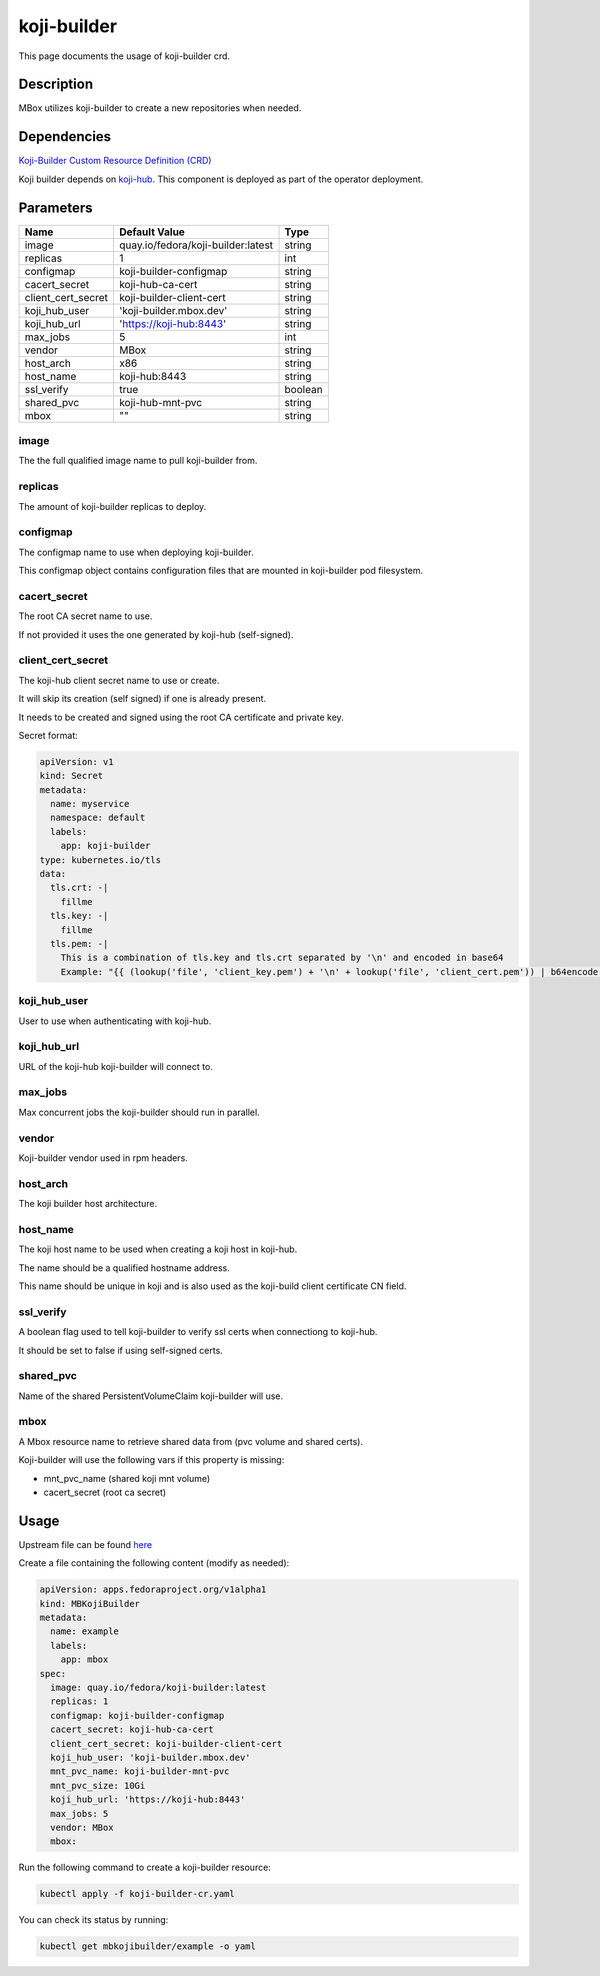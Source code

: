 ============
koji-builder
============

This page documents the usage of koji-builder crd.

Description
===========

MBox utilizes koji-builder to create a new repositories when needed.

Dependencies
============

`Koji-Builder Custom Resource Definition (CRD) <https://raw.githubusercontent.com/fedora-infra/mbbox/master/mbox-operator/deploy/crds/apps.fedoraproject.org_mbkojibuilders_crd.yaml>`_

Koji builder depends on `koji-hub <koji-hub.html#koji-hub>`_. This component is deployed as part of the operator deployment.

Parameters
==========

+----------------------+------------------------------------+---------+
| Name                 | Default Value                      | Type    |
+======================+====================================+=========+
| image                | quay.io/fedora/koji-builder:latest | string  |
+----------------------+------------------------------------+---------+
| replicas             | 1                                  | int     |
+----------------------+------------------------------------+---------+
| configmap            | koji-builder-configmap             | string  |
+----------------------+------------------------------------+---------+
| cacert_secret        | koji-hub-ca-cert                   | string  |
+----------------------+------------------------------------+---------+
| client_cert_secret   | koji-builder-client-cert           | string  |
+----------------------+------------------------------------+---------+
| koji_hub_user        | 'koji-builder.mbox.dev'            | string  |
+----------------------+------------------------------------+---------+
| koji_hub_url         | 'https://koji-hub:8443'            | string  |
+----------------------+------------------------------------+---------+
| max_jobs             | 5                                  | int     |
+----------------------+------------------------------------+---------+
| vendor               | MBox                               | string  |
+----------------------+------------------------------------+---------+
| host_arch            | x86                                | string  |
+----------------------+------------------------------------+---------+
| host_name            | koji-hub:8443                      | string  |
+----------------------+------------------------------------+---------+
| ssl_verify           | true                               | boolean |
+----------------------+------------------------------------+---------+
| shared_pvc           | koji-hub-mnt-pvc                   | string  |
+----------------------+------------------------------------+---------+
| mbox                 | ""                                 | string  |
+----------------------+------------------------------------+---------+


image
-----

The the full qualified image name to pull koji-builder from.

replicas
--------

The amount of koji-builder replicas to deploy.

configmap
---------

The configmap name to use when deploying koji-builder.

This configmap object contains configuration files that are mounted in koji-builder pod filesystem.

cacert_secret
-------------

The root CA secret name to use.

If not provided it uses the one generated by koji-hub (self-signed).

client_cert_secret
------------------

The koji-hub client secret name to use or create.

It will skip its creation (self signed) if one is already present.

It needs to be created and signed using the root CA certificate and private key.

Secret format:

.. code-block:: yaml

  apiVersion: v1
  kind: Secret
  metadata:
    name: myservice
    namespace: default
    labels:
      app: koji-builder
  type: kubernetes.io/tls
  data:
    tls.crt: -|
      fillme
    tls.key: -|
      fillme
    tls.pem: -|
      This is a combination of tls.key and tls.crt separated by '\n' and encoded in base64
      Example: "{{ (lookup('file', 'client_key.pem') + '\n' + lookup('file', 'client_cert.pem')) | b64encode }}"

koji_hub_user
-------------

User to use when authenticating with koji-hub.

koji_hub_url
------------

URL of the koji-hub koji-builder will connect to.

max_jobs
--------

Max concurrent jobs the koji-builder should run in parallel.

vendor
------

Koji-builder vendor used in rpm headers.

host_arch
---------

The koji builder host architecture.

host_name
---------

The koji host name to be used when creating a koji host in koji-hub.

The name should be a qualified hostname address.

This name should be unique in koji and is also used as the koji-build client
certificate CN field.

ssl_verify
----------

A boolean flag used to tell koji-builder to verify ssl certs when connectiong to koji-hub.

It should be set to false if using self-signed certs.

shared_pvc
----------

Name of the shared PersistentVolumeClaim koji-builder will use.

mbox
----

A Mbox resource name to retrieve shared data from (pvc volume and shared certs).

Koji-builder will use the following vars if this property is missing:

* mnt_pvc_name (shared koji mnt volume)
* cacert_secret (root ca secret)

Usage
=====

Upstream file can be found `here <https://raw.githubusercontent.com/fedora-infra/mbbox/master/mbox-operator/deploy/crds/apps.fedoraproject.org_v1alpha1_mbkojibuilder_cr.yaml>`_

Create a file containing the following content (modify as needed):

.. code-block:: yaml

  apiVersion: apps.fedoraproject.org/v1alpha1
  kind: MBKojiBuilder
  metadata:
    name: example
    labels:
      app: mbox
  spec:
    image: quay.io/fedora/koji-builder:latest
    replicas: 1
    configmap: koji-builder-configmap
    cacert_secret: koji-hub-ca-cert
    client_cert_secret: koji-builder-client-cert
    koji_hub_user: 'koji-builder.mbox.dev'
    mnt_pvc_name: koji-builder-mnt-pvc
    mnt_pvc_size: 10Gi
    koji_hub_url: 'https://koji-hub:8443'
    max_jobs: 5
    vendor: MBox
    mbox: 

Run the following command to create a koji-builder resource:
  
.. code-block:: shell

  kubectl apply -f koji-builder-cr.yaml

You can check its status by running:

.. code-block:: shell

  kubectl get mbkojibuilder/example -o yaml
